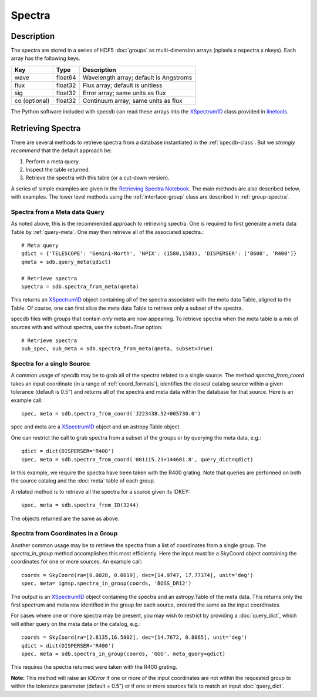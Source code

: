 .. highlight:: rest

*******
Spectra
*******

Description
===========

The spectra are stored in a series of HDF5 :doc:`groups`
as multi-dimension arrays (npixels x nspectra x nkeys).
Each array has the following keys.

=============  ======= =============================================
Key            Type    Description
=============  ======= =============================================
wave           float64 Wavelength array; default is Angstroms
flux           float32 Flux array; default is unitless
sig            float32 Error array; same units as flux
co (optional)  float32 Continuum array; same units as flux
=============  ======= =============================================

.. _XSpectrum1D: http://linetools.readthedocs.io/en/latest/xspectrum1d.html

The Python software included with `specdb` can
read these arrays into the
`XSpectrum1D`_ class provided
in `linetools <http://linetools.readthedocs.io/en/latest/>`_.

.. _retrieve-spectra:

Retrieving Spectra
==================

There are several methods to retrieve spectra
from a database instantiated in the :ref:`specdb-class`.
But we *strongly recommend* that the default approach be:

1. Perform a meta query.
2. Inspect the table returned.
3. Retrieve the spectra with this table (or a cut-down version).

A series of simple examples are given in the
`Retrieving Spectra Notebook <https://github.com/specdb/specdb/blob/master/docs/nb/Retrieve_Spectra.ipynb>`_.
The main methods are also described below, with examples.
The lower level methods using the :ref:`interface-group`
class are described in :ref:`group-spectra`.

Spectra from a Meta data Query
------------------------------

As noted above, this is the recommended approach to retrieving
spectra.  One is required to first generate a meta data Table
by :ref:`query-meta`.  One may then retrieve all of the
associated spectra.::

    # Meta query
    qdict = {'TELESCOPE': 'Gemini-North', 'NPIX': (1580,1583), 'DISPERSER': ['B600', 'R400']}
    qmeta = sdb.query_meta(qdict)

    # Retrieve spectra
    spectra = sdb.spectra_from_meta(qmeta)

This returns an `XSpectrum1D`_ object containing all of the
spectra associated with the meta data Table, aligned to the
Table.  Of course, one can first slice the meta data Table to
retrieve only a subset of the spectra.

specdb files with groups that contain *only* meta are now
appearing.  To retrieve spectra when the meta table is a
mix of sources with and without spectra, use the `subset=True`
option::

    # Retrieve spectra
    sub_spec, sub_meta = sdb.spectra_from_meta(qmeta, subset=True)

Spectra for a single Source
---------------------------

A common usage of specdb may be to grab all of the spectra
related to a single source.  The method `spectra_from_coord`
takes an input coordinate (in a range of :ref:`coord_formats`),
identifies the closest catalog source within a given tolerance
(default is 0.5") and returns all of the spectra and meta data
within the database for that source.  Here is an example call::

   spec, meta = sdb.spectra_from_coord('J223438.52+005730.0')

spec and meta are a `XSpectrum1D`_ object and an
astropy.Table object.

One can restrict the call to grab spectra from a subset of the
groups or by querying the meta data, e.g.::

    qdict = dict(DISPERSER='R400')
    spec, meta = sdb.spectra_from_coord('001115.23+144601.8', query_dict=qdict)

In this example, we require the spectra have been taken with the R400
grating.  Note that queries are performed on both the source catalog
and the :doc:`meta` table of each group.

A related method is to retrieve all the spectra for a source
given its IDKEY::

    spec, meta = sdb.spectra_from_ID(3244)

The objects returned are the same as above.

Spectra from Coordinates in a Group
-----------------------------------

Another common usage may be to retrieve the spectra from a list of coordinates
from a single group.  The `spectra_in_group` method accomplishes this most
efficiently.  Here the input must be a SkyCoord object containing the
coordinates for one or more sources.  An example call::

    coords = SkyCoord(ra=[0.0028, 0.0019], dec=[14.9747, 17.77374], unit='deg')
    spec, meta= igmsp.spectra_in_group(coords, 'BOSS_DR12')

The output is an `XSpectrum1D`_ object containing the spectra and
an astropy.Table of the meta data.  This
returns only the first spectrum and meta row identified
in the group for each source, ordered the same as the input coordinates.

For cases where one or more spectra may be present, you may
wish to restrict by providing a :doc:`query_dict`, which will
either query on the meta data or the catalog, e.g.::

    coords = SkyCoord(ra=[2.8135,16.5802], dec=[14.7672, 0.8065], unit='deg')
    qdict = dict(DISPERSER='R400')
    spec, meta = sdb.spectra_in_group(coords, 'GGG', meta_query=qdict)

This requires the spectra returned were taken with the R400 grating.


**Note:** This method will raise an *IOError* if one or more of the input
coordinates are not within the requested group to within
the tolerance parameter (default = 0.5") or if one or more sources
fails to match an input :doc:`query_dict`.
